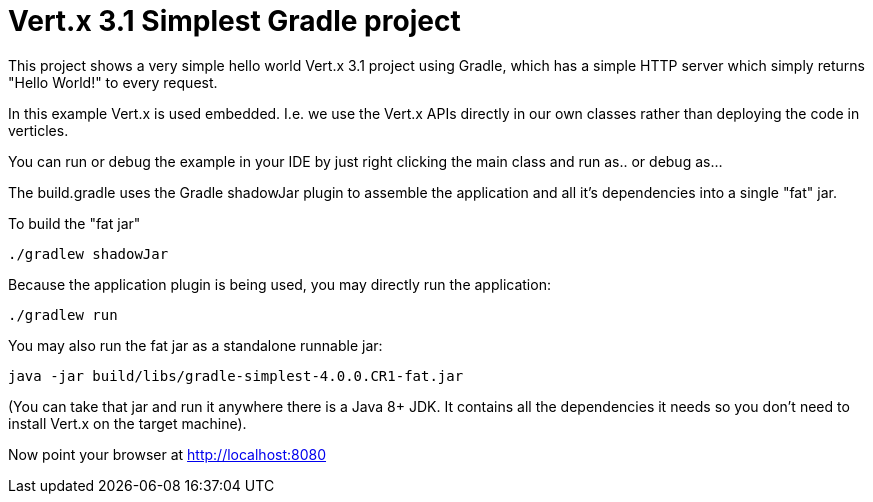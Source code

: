 = Vert.x 3.1 Simplest Gradle project

This project shows a very simple hello world Vert.x 3.1 project using Gradle, which has a simple HTTP server which
simply returns "Hello World!" to every request.

In this example Vert.x is used embedded. I.e. we use the Vert.x APIs directly in our own classes rather than deploying
the code in verticles.

You can run or debug the example in your IDE by just right clicking the main class and run as.. or debug as...

The build.gradle uses the Gradle shadowJar plugin to assemble the application and all it's dependencies into a single "fat" jar.

To build the "fat jar"

    ./gradlew shadowJar

Because the application plugin is being used, you may directly run the application:

    ./gradlew run

You may also run the fat jar as a standalone runnable jar:

    java -jar build/libs/gradle-simplest-4.0.0.CR1-fat.jar

(You can take that jar and run it anywhere there is a Java 8+ JDK. It contains all the dependencies it needs so you
don't need to install Vert.x on the target machine).

Now point your browser at http://localhost:8080
